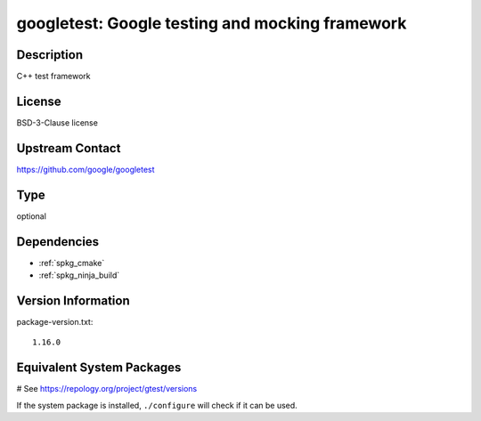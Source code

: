 .. _spkg_googletest:

googletest: Google testing and mocking framework
================================================

Description
-----------

C++ test framework


License
-------

BSD-3-Clause license


Upstream Contact
----------------

https://github.com/google/googletest


Type
----

optional


Dependencies
------------

- :ref:`spkg_cmake`
- :ref:`spkg_ninja_build`

Version Information
-------------------

package-version.txt::

    1.16.0

Equivalent System Packages
--------------------------

.. tab:: Alpine:

   .. CODE-BLOCK:: bash

       $ apk add gtest-dev

.. tab:: Arch Linux:

   .. CODE-BLOCK:: bash

       $ sudo pacman -S gtest

.. tab:: Debian/Ubuntu:

   .. CODE-BLOCK:: bash

       $ sudo apt-get install googletest

.. tab:: Fedora/Redhat/CentOS:

   .. CODE-BLOCK:: bash

       $ sudo dnf install gtest

.. tab:: FreeBSD:

   .. CODE-BLOCK:: bash

       $ sudo pkg install devel/googletest

.. tab:: Gentoo Linux:

   .. CODE-BLOCK:: bash

       $ sudo emerge dev-cpp/gtest

.. tab:: Homebrew:

   .. CODE-BLOCK:: bash

       $ brew install googletest

.. tab:: Nixpkgs:

   .. CODE-BLOCK:: bash

       $ nix-env -f \'\<nixpkgs\>\' --install --attr gtest

.. tab:: openSUSE:

   .. CODE-BLOCK:: bash

       $ sudo zypper install googletest

.. tab:: Void Linux:

   .. CODE-BLOCK:: bash

       $ sudo xbps-install gtest-devel

# See https://repology.org/project/gtest/versions

If the system package is installed, ``./configure`` will check if it can be used.
